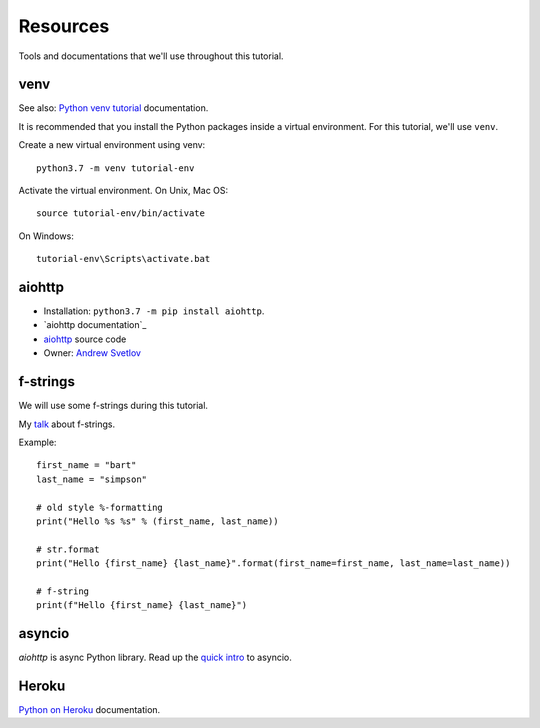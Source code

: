 Resources
=========

Tools and documentations that we'll use throughout this tutorial.

venv
----

See also: `Python venv tutorial`_ documentation.

It is recommended that you install the Python packages inside a virtual environment.
For this tutorial, we'll use ``venv``.

Create a new virtual environment using venv::

   python3.7 -m venv tutorial-env

Activate the virtual environment. On Unix, Mac OS::

   source tutorial-env/bin/activate

On Windows::

   tutorial-env\Scripts\activate.bat


aiohttp
-------

- Installation: ``python3.7 -m pip install aiohttp``.

- `aiohttp documentation`_

- `aiohttp`_ source code

- Owner: `Andrew Svetlov <http://asvetlov.blogspot.ca/>`_


f-strings
---------

We will use some f-strings during this tutorial.

My `talk <https://speakerdeck.com/mariatta/pep-498-the-monologue>`_ about f-strings.

Example::

   first_name = "bart"
   last_name = "simpson"

   # old style %-formatting
   print("Hello %s %s" % (first_name, last_name))

   # str.format
   print("Hello {first_name} {last_name}".format(first_name=first_name, last_name=last_name))

   # f-string
   print(f"Hello {first_name} {last_name}")

asyncio
-------

`aiohttp` is async Python library. Read up the `quick intro <https://www.blog.pythonlibrary.org/2016/07/26/python-3-an-intro-to-asyncio/>`_
to asyncio.

Heroku
------

`Python on Heroku`_ documentation.


.. _`Python venv tutorial`: https://docs.python.org/3/tutorial/venv.html

.. _`Python on Heroku`: https://devcenter.heroku.com/categories/python



